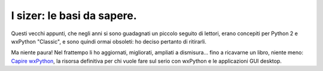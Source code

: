 I sizer: le basi da sapere.
===========================

Questi vecchi appunti, che negli anni si sono guadagnati un piccolo seguito di lettori, erano concepiti per Python 2 e wxPython "Classic", e sono quindi ormai obsoleti: ho deciso pertanto di ritirarli. 

Ma niente paura! Nel frattempo li ho aggiornati, migliorati, ampliati a dismisura... fino a ricavarne un libro, niente meno:  `Capire wxPython <https://leanpub.com/capirewxpython>`_, la risorsa definitiva per chi vuole fare sul serio con wxPython e le applicazioni GUI desktop.
